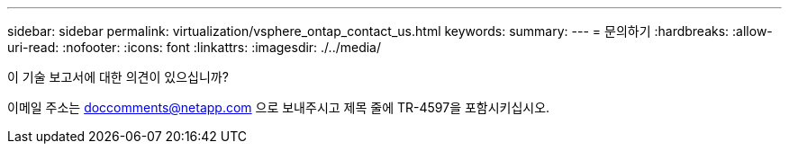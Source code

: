 ---
sidebar: sidebar 
permalink: virtualization/vsphere_ontap_contact_us.html 
keywords:  
summary:  
---
= 문의하기
:hardbreaks:
:allow-uri-read: 
:nofooter: 
:icons: font
:linkattrs: 
:imagesdir: ./../media/


[role="lead"]
이 기술 보고서에 대한 의견이 있으십니까?

이메일 주소는 doccomments@netapp.com 으로 보내주시고 제목 줄에 TR-4597을 포함시키십시오.
